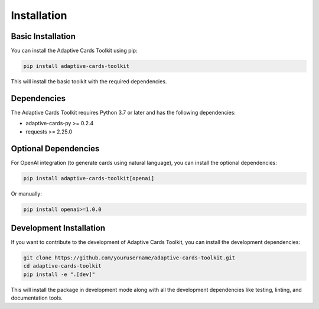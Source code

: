Installation
============

Basic Installation
-----------------

You can install the Adaptive Cards Toolkit using pip:

.. code-block:: bash

    pip install adaptive-cards-toolkit

This will install the basic toolkit with the required dependencies.

Dependencies
-----------

The Adaptive Cards Toolkit requires Python 3.7 or later and has the following dependencies:

- adaptive-cards-py >= 0.2.4
- requests >= 2.25.0

Optional Dependencies
--------------------

For OpenAI integration (to generate cards using natural language), you can install the optional dependencies:

.. code-block:: bash

    pip install adaptive-cards-toolkit[openai]

Or manually:

.. code-block:: bash

    pip install openai>=1.0.0

Development Installation
-----------------------

If you want to contribute to the development of Adaptive Cards Toolkit, you can install the development dependencies:

.. code-block:: bash

    git clone https://github.com/yourusername/adaptive-cards-toolkit.git
    cd adaptive-cards-toolkit
    pip install -e ".[dev]"

This will install the package in development mode along with all the development dependencies like testing, linting, and documentation tools.